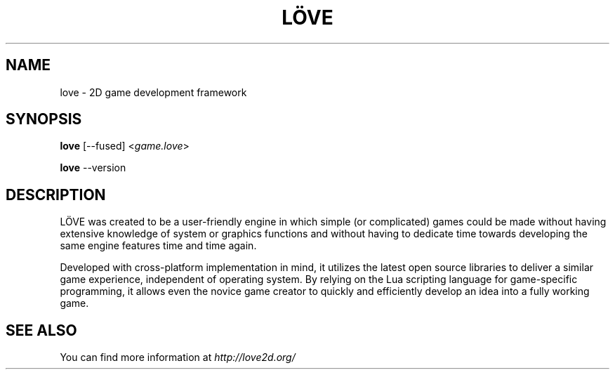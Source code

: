 .\" (c) 2008-2011 Miriam Ruiz <little_miry@yahoo.es>
.\" (c) 2013 Bart van Strien <bart.bes@gmail.com>
.\"
.\" This software is provided 'as-is', without any express or implied warranty. In no event will the authors be held liable for any damagesarising from the use of this software.
.\"
.\" Permission is granted to anyone to use this software for any purpose, including commercial applications, and to alter it and redistribute it freely, subject to the following restrictions:
.\"
.\" 1. The origin of this software must not be misrepresented; you must not claim that you wrote the original software. If you use this software in a product, an acknowledgment in the product documentation would be appreciated but is not required.
.\"
.\" 2. Altered source versions must be plainly marked as such, and must not be misrepresented as being the original software.
.\"
.\" 3. This notice may not be removed or altered from any source distribution.
.\"
.\" Modifications:
.\" - Update version to 0.9 and remove reference to doc dir
.\" - Add fused and version flags

.TH "LÖVE" "1" "0.9" "" ""
.SH "NAME"
love \- 2D game development framework

.SH "SYNOPSIS"
.B love
[--fused] <\fIgame.love\fR>
.PP
.B love
--version
.PP

.SH "DESCRIPTION"
LÖVE was created to be a user\-friendly engine in which simple (or complicated) games could be made without having extensive knowledge of system or graphics functions and without having to dedicate time towards developing the same engine features time and time again.
.P
Developed with cross\-platform implementation in mind, it utilizes the latest open source libraries to deliver a similar game experience, independent of operating system. By relying on the Lua scripting language for game\-specific programming, it allows even the novice game creator to quickly and efficiently develop an idea into a fully working game.

.SH "SEE ALSO"
You can find more information at \fIhttp://love2d.org/\fR

